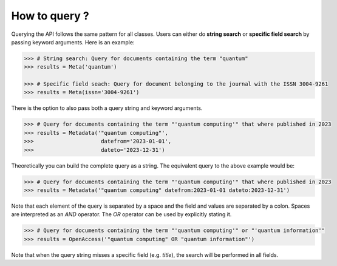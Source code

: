 How to query ?
================

Querying the API follows the same pattern for all classes. Users can either do **string search**
or **specific field search** by passing keyword arguments. Here is an example:

.. code:: python

    >>> # String search: Query for documents containing the term "quantum" 
    >>> results = Meta('quantum')

    >>> # Specific field seach: Query for document belonging to the journal with the ISSN 3004-9261
    >>> results = Meta(issn='3004-9261')


There is the option to also pass both a query string and keyword arguments.

.. code:: python

    >>> # Query for documents containing the term "'quantum computing'" that where published in 2023
    >>> results = Metadata('"quantum computing"',
    >>>                     datefrom='2023-01-01',
    >>>                     dateto='2023-12-31')

Theoretically you can build the complete query as a string. The equivalent query to the above example would be:

.. code:: python

    >>> # Query for documents containing the term "'quantum computing'" that where published in 2023
    >>> results = Metadata('"quantum computing" datefrom:2023-01-01 dateto:2023-12-31')

Note that each element of the query is separated by a space and the field and values are separated by a colon. Spaces
are interpreted as an `AND` operator. The `OR` operator can be used by explicitly stating it.

.. code:: python

    >>> # Query for documents containing the term "'quantum computing'" or "'quantum information'"
    >>> results = OpenAccess('"quantum computing" OR "quantum information"')

Note that when the query string misses a specific field (e.g. `title`), the search will be performed in all fields.
